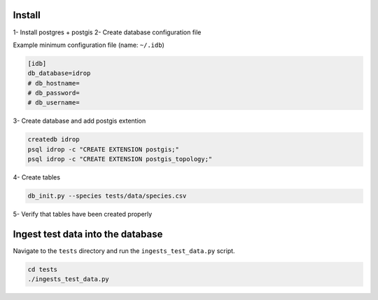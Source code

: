 Install
=======

1- Install postgres + postgis
2- Create database configuration file

Example minimum configuration file (name: ``~/.idb``)

.. code-block:: python

    [idb]
    db_database=idrop
    # db_hostname=
    # db_password=
    # db_username=


3- Create database and add postgis extention

.. code-block:: bash

    createdb idrop
    psql idrop -c "CREATE EXTENSION postgis;"
    psql idrop -c "CREATE EXTENSION postgis_topology;"

4- Create tables

.. code-block:: bash

    db_init.py --species tests/data/species.csv

5- Verify that tables have been created properly



Ingest test data into the database
==================================

Navigate to the ``tests`` directory and run the ``ingests_test_data.py`` script.

.. code-block:: bash

    cd tests
    ./ingests_test_data.py
